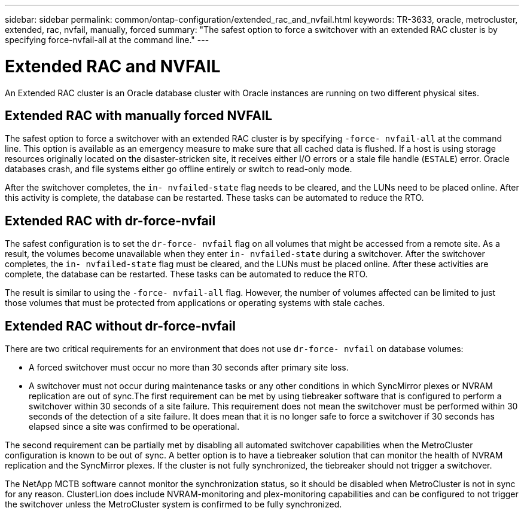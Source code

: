 ---
sidebar: sidebar
permalink: common/ontap-configuration/extended_rac_and_nvfail.html
keywords: TR-3633, oracle, metrocluster, extended, rac, nvfail, manually, forced
summary: "The safest option to force a switchover with an extended RAC cluster is by specifying force-nvfail-all at the command line."
---

= Extended RAC and NVFAIL
:hardbreaks:
:nofooter:
:icons: font
:linkattrs:
:imagesdir: ./../media/

[.lead]

An Extended RAC cluster is an Oracle database cluster with Oracle instances are running on two different physical sites.

== Extended RAC with manually forced NVFAIL

The safest option to force a switchover with an extended RAC cluster is by specifying `-force- nvfail-all` at the command line. This option is available as an emergency measure to make sure that all cached data is flushed. If a host is using storage resources originally located on the disaster-stricken site, it receives either I/O errors or a stale file handle (`ESTALE`) error. Oracle databases crash, and file systems either go offline entirely or switch to read-only mode.

After the switchover completes, the `in- nvfailed-state` flag needs to be cleared, and the LUNs need to be placed online. After this activity is complete, the database can be restarted. These tasks can be automated to reduce the RTO.

== Extended RAC with dr-force-nvfail

The safest configuration is to set the `dr-force- nvfail` flag on all volumes that might be accessed from a remote site. As a result, the volumes become unavailable when they enter `in- nvfailed-state` during a switchover. After the switchover completes, the `in- nvfailed-state` flag must be cleared, and the LUNs must be placed online. After these activities are complete, the database can be restarted. These tasks can be automated to reduce the RTO.

The result is similar to using the `-force- nvfail-all` flag. However, the number of volumes affected can be limited to just those volumes that must be protected from applications or operating systems with stale caches.

== Extended RAC without dr-force-nvfail

There are two critical requirements for an environment that does not use `dr-force- nvfail` on database volumes:

* A forced switchover must occur no more than 30 seconds after primary site loss.
* A switchover must not occur during maintenance tasks or any other conditions in which SyncMirror plexes or NVRAM replication are out of sync.The first requirement can be met by using tiebreaker software that is configured to perform a switchover within 30 seconds of a site failure. This requirement does not mean the switchover must be performed within 30 seconds of the detection of a site failure. It does mean that it is no longer safe to force a switchover if 30 seconds has elapsed since a site was confirmed to be operational.

The second requirement can be partially met by disabling all automated switchover capabilities when the MetroCluster configuration is known to be out of sync. A better option is to have a tiebreaker solution that can monitor the health of NVRAM replication and the SyncMirror plexes. If the cluster is not fully synchronized, the tiebreaker should not trigger a switchover.

The NetApp MCTB software cannot monitor the synchronization status, so it should be disabled when MetroCluster is not in sync for any reason. ClusterLion does include NVRAM-monitoring and plex-monitoring capabilities and can be configured to not trigger the switchover unless the MetroCluster system is confirmed to be fully synchronized.
